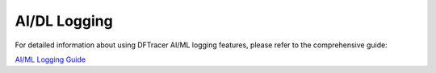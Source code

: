 ======================
AI/DL Logging
======================

For detailed information about using DFTracer AI/ML logging features, please refer to the comprehensive guide:

`AI/ML Logging Guide <https://dftracer.readthedocs.io/projects/pydftracer/en/latest/ai_ml_guide.html>`_
